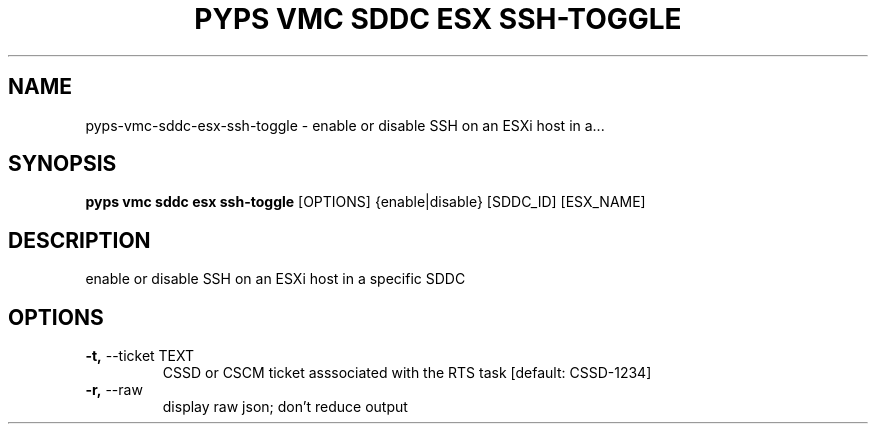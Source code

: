 .TH "PYPS VMC SDDC ESX SSH-TOGGLE" "1" "2023-03-21" "1.0.0" "pyps vmc sddc esx ssh-toggle Manual"
.SH NAME
pyps\-vmc\-sddc\-esx\-ssh-toggle \- enable or disable SSH on an ESXi host in a...
.SH SYNOPSIS
.B pyps vmc sddc esx ssh-toggle
[OPTIONS] {enable|disable} [SDDC_ID] [ESX_NAME]
.SH DESCRIPTION
enable or disable SSH on an ESXi host in a specific SDDC
.SH OPTIONS
.TP
\fB\-t,\fP \-\-ticket TEXT
CSSD or CSCM ticket asssociated with the RTS task  [default: CSSD-1234]
.TP
\fB\-r,\fP \-\-raw
display raw json; don't reduce output
